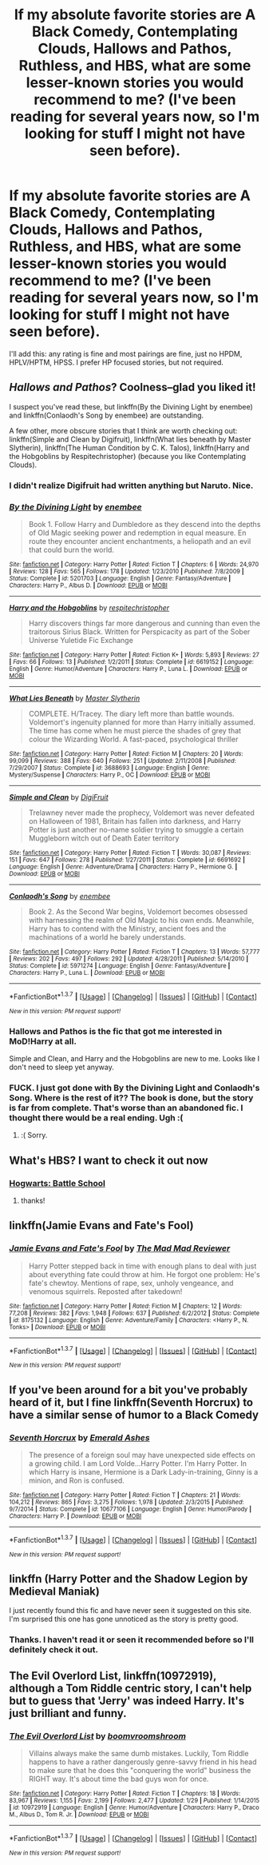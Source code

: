 #+TITLE: If my absolute favorite stories are A Black Comedy, Contemplating Clouds, Hallows and Pathos, Ruthless, and HBS, what are some lesser-known stories you would recommend to me? (I've been reading for several years now, so I'm looking for stuff I might not have seen before).

* If my absolute favorite stories are A Black Comedy, Contemplating Clouds, Hallows and Pathos, Ruthless, and HBS, what are some lesser-known stories you would recommend to me? (I've been reading for several years now, so I'm looking for stuff I might not have seen before).
:PROPERTIES:
:Author: GrinningJest3r
:Score: 11
:DateUnix: 1454834995.0
:DateShort: 2016-Feb-07
:FlairText: Request
:END:
I'll add this: any rating is fine and most pairings are fine, just no HPDM, HPLV/HPTM, HPSS. I prefer HP focused stories, but not required.


** /Hallows and Pathos/? Coolness--glad you liked it!

I suspect you've read these, but linkffn(By the Divining Light by enembee) and linkffn(Conlaodh's Song by enembee) are outstanding.

A few other, more obscure stories that I think are worth checking out: linkffn(Simple and Clean by Digifruit), linkffn(What lies beneath by Master Slytherin), linkffn(The Human Condition by C. K. Talos), linkffn(Harry and the Hobgoblins by Respitechristopher) (because you like Contemplating Clouds).
:PROPERTIES:
:Author: __Pers
:Score: 7
:DateUnix: 1454846774.0
:DateShort: 2016-Feb-07
:END:

*** I didn't realize Digifruit had written anything but Naruto. Nice.
:PROPERTIES:
:Author: LothartheDestroyer
:Score: 2
:DateUnix: 1454882553.0
:DateShort: 2016-Feb-08
:END:


*** [[http://www.fanfiction.net/s/5201703/1/][*/By the Divining Light/*]] by [[https://www.fanfiction.net/u/980211/enembee][/enembee/]]

#+begin_quote
  Book 1. Follow Harry and Dumbledore as they descend into the depths of Old Magic seeking power and redemption in equal measure. En route they encounter ancient enchantments, a heliopath and an evil that could burn the world.
#+end_quote

^{/Site/: [[http://www.fanfiction.net/][fanfiction.net]] *|* /Category/: Harry Potter *|* /Rated/: Fiction T *|* /Chapters/: 6 *|* /Words/: 24,970 *|* /Reviews/: 128 *|* /Favs/: 565 *|* /Follows/: 178 *|* /Updated/: 1/23/2010 *|* /Published/: 7/8/2009 *|* /Status/: Complete *|* /id/: 5201703 *|* /Language/: English *|* /Genre/: Fantasy/Adventure *|* /Characters/: Harry P., Albus D. *|* /Download/: [[http://www.p0ody-files.com/ff_to_ebook/ffn-bot/index.php?id=5201703&source=ff&filetype=epub][EPUB]] or [[http://www.p0ody-files.com/ff_to_ebook/ffn-bot/index.php?id=5201703&source=ff&filetype=mobi][MOBI]]}

--------------

[[http://www.fanfiction.net/s/6619152/1/][*/Harry and the Hobgoblins/*]] by [[https://www.fanfiction.net/u/1374597/respitechristopher][/respitechristopher/]]

#+begin_quote
  Harry discovers things far more dangerous and cunning than even the traitorous Sirius Black. Written for Perspicacity as part of the Sober Universe Yuletide Fic Exchange
#+end_quote

^{/Site/: [[http://www.fanfiction.net/][fanfiction.net]] *|* /Category/: Harry Potter *|* /Rated/: Fiction K+ *|* /Words/: 5,893 *|* /Reviews/: 27 *|* /Favs/: 66 *|* /Follows/: 13 *|* /Published/: 1/2/2011 *|* /Status/: Complete *|* /id/: 6619152 *|* /Language/: English *|* /Genre/: Humor/Adventure *|* /Characters/: Harry P., Luna L. *|* /Download/: [[http://www.p0ody-files.com/ff_to_ebook/ffn-bot/index.php?id=6619152&source=ff&filetype=epub][EPUB]] or [[http://www.p0ody-files.com/ff_to_ebook/ffn-bot/index.php?id=6619152&source=ff&filetype=mobi][MOBI]]}

--------------

[[http://www.fanfiction.net/s/3688693/1/][*/What Lies Beneath/*]] by [[https://www.fanfiction.net/u/471812/Master-Slytherin][/Master Slytherin/]]

#+begin_quote
  COMPLETE. H/Tracey. The diary left more than battle wounds. Voldemort's ingenuity planned for more than Harry initially assumed. The time has come when he must pierce the shades of grey that colour the Wizarding World. A fast-paced, psychological thriller
#+end_quote

^{/Site/: [[http://www.fanfiction.net/][fanfiction.net]] *|* /Category/: Harry Potter *|* /Rated/: Fiction M *|* /Chapters/: 20 *|* /Words/: 99,099 *|* /Reviews/: 388 *|* /Favs/: 640 *|* /Follows/: 251 *|* /Updated/: 2/11/2008 *|* /Published/: 7/29/2007 *|* /Status/: Complete *|* /id/: 3688693 *|* /Language/: English *|* /Genre/: Mystery/Suspense *|* /Characters/: Harry P., OC *|* /Download/: [[http://www.p0ody-files.com/ff_to_ebook/ffn-bot/index.php?id=3688693&source=ff&filetype=epub][EPUB]] or [[http://www.p0ody-files.com/ff_to_ebook/ffn-bot/index.php?id=3688693&source=ff&filetype=mobi][MOBI]]}

--------------

[[http://www.fanfiction.net/s/6691692/1/][*/Simple and Clean/*]] by [[https://www.fanfiction.net/u/24391/DigiFruit][/DigiFruit/]]

#+begin_quote
  Trelawney never made the prophecy, Voldemort was never defeated on Halloween of 1981, Britain has fallen into darkness, and Harry Potter is just another no-name soldier trying to smuggle a certain Muggleborn witch out of Death Eater territory
#+end_quote

^{/Site/: [[http://www.fanfiction.net/][fanfiction.net]] *|* /Category/: Harry Potter *|* /Rated/: Fiction T *|* /Words/: 30,087 *|* /Reviews/: 151 *|* /Favs/: 647 *|* /Follows/: 278 *|* /Published/: 1/27/2011 *|* /Status/: Complete *|* /id/: 6691692 *|* /Language/: English *|* /Genre/: Adventure/Drama *|* /Characters/: Harry P., Hermione G. *|* /Download/: [[http://www.p0ody-files.com/ff_to_ebook/ffn-bot/index.php?id=6691692&source=ff&filetype=epub][EPUB]] or [[http://www.p0ody-files.com/ff_to_ebook/ffn-bot/index.php?id=6691692&source=ff&filetype=mobi][MOBI]]}

--------------

[[http://www.fanfiction.net/s/5971274/1/][*/Conlaodh's Song/*]] by [[https://www.fanfiction.net/u/980211/enembee][/enembee/]]

#+begin_quote
  Book 2. As the Second War begins, Voldemort becomes obsessed with harnessing the realm of Old Magic to his own ends. Meanwhile, Harry has to contend with the Ministry, ancient foes and the machinations of a world he barely understands.
#+end_quote

^{/Site/: [[http://www.fanfiction.net/][fanfiction.net]] *|* /Category/: Harry Potter *|* /Rated/: Fiction T *|* /Chapters/: 13 *|* /Words/: 57,777 *|* /Reviews/: 202 *|* /Favs/: 497 *|* /Follows/: 292 *|* /Updated/: 4/28/2011 *|* /Published/: 5/14/2010 *|* /Status/: Complete *|* /id/: 5971274 *|* /Language/: English *|* /Genre/: Fantasy/Adventure *|* /Characters/: Harry P., Luna L. *|* /Download/: [[http://www.p0ody-files.com/ff_to_ebook/ffn-bot/index.php?id=5971274&source=ff&filetype=epub][EPUB]] or [[http://www.p0ody-files.com/ff_to_ebook/ffn-bot/index.php?id=5971274&source=ff&filetype=mobi][MOBI]]}

--------------

*FanfictionBot*^{1.3.7} *|* [[[https://github.com/tusing/reddit-ffn-bot/wiki/Usage][Usage]]] | [[[https://github.com/tusing/reddit-ffn-bot/wiki/Changelog][Changelog]]] | [[[https://github.com/tusing/reddit-ffn-bot/issues/][Issues]]] | [[[https://github.com/tusing/reddit-ffn-bot/][GitHub]]] | [[[https://www.reddit.com/message/compose?to=%2Fu%2Ftusing][Contact]]]

^{/New in this version: PM request support!/}
:PROPERTIES:
:Author: FanfictionBot
:Score: 1
:DateUnix: 1454846872.0
:DateShort: 2016-Feb-07
:END:


*** Hallows and Pathos is the fic that got me interested in MoD!Harry at all.

Simple and Clean, and Harry and the Hobgoblins are new to me. Looks like I don't need to sleep yet anyway.
:PROPERTIES:
:Author: GrinningJest3r
:Score: 1
:DateUnix: 1454849225.0
:DateShort: 2016-Feb-07
:END:


*** FUCK. I just got done with By the Divining Light and Conlaodh's Song. Where is the rest of it?? The book is done, but the story is far from complete. That's worse than an abandoned fic. I thought there would be a real ending. Ugh :(
:PROPERTIES:
:Author: GrinningJest3r
:Score: 1
:DateUnix: 1455352949.0
:DateShort: 2016-Feb-13
:END:

**** :( Sorry.
:PROPERTIES:
:Author: __Pers
:Score: 1
:DateUnix: 1455363728.0
:DateShort: 2016-Feb-13
:END:


** What's HBS? I want to check it out now
:PROPERTIES:
:Author: poor_and_obscure
:Score: 3
:DateUnix: 1454885190.0
:DateShort: 2016-Feb-08
:END:

*** [[https://www.fanfiction.net/s/8379655/1/Hogwarts-Battle-School][Hogwarts: Battle School]]
:PROPERTIES:
:Author: GrinningJest3r
:Score: 2
:DateUnix: 1454889851.0
:DateShort: 2016-Feb-08
:END:

**** thanks!
:PROPERTIES:
:Author: poor_and_obscure
:Score: 1
:DateUnix: 1454896813.0
:DateShort: 2016-Feb-08
:END:


** linkffn(Jamie Evans and Fate's Fool)
:PROPERTIES:
:Author: Karinta
:Score: 2
:DateUnix: 1454856659.0
:DateShort: 2016-Feb-07
:END:

*** [[http://www.fanfiction.net/s/8175132/1/][*/Jamie Evans and Fate's Fool/*]] by [[https://www.fanfiction.net/u/699762/The-Mad-Mad-Reviewer][/The Mad Mad Reviewer/]]

#+begin_quote
  Harry Potter stepped back in time with enough plans to deal with just about everything fate could throw at him. He forgot one problem: He's fate's chewtoy. Mentions of rape, sex, unholy vengeance, and venomous squirrels. Reposted after takedown!
#+end_quote

^{/Site/: [[http://www.fanfiction.net/][fanfiction.net]] *|* /Category/: Harry Potter *|* /Rated/: Fiction M *|* /Chapters/: 12 *|* /Words/: 77,208 *|* /Reviews/: 382 *|* /Favs/: 1,948 *|* /Follows/: 637 *|* /Published/: 6/2/2012 *|* /Status/: Complete *|* /id/: 8175132 *|* /Language/: English *|* /Genre/: Adventure/Family *|* /Characters/: <Harry P., N. Tonks> *|* /Download/: [[http://www.p0ody-files.com/ff_to_ebook/ffn-bot/index.php?id=8175132&source=ff&filetype=epub][EPUB]] or [[http://www.p0ody-files.com/ff_to_ebook/ffn-bot/index.php?id=8175132&source=ff&filetype=mobi][MOBI]]}

--------------

*FanfictionBot*^{1.3.7} *|* [[[https://github.com/tusing/reddit-ffn-bot/wiki/Usage][Usage]]] | [[[https://github.com/tusing/reddit-ffn-bot/wiki/Changelog][Changelog]]] | [[[https://github.com/tusing/reddit-ffn-bot/issues/][Issues]]] | [[[https://github.com/tusing/reddit-ffn-bot/][GitHub]]] | [[[https://www.reddit.com/message/compose?to=%2Fu%2Ftusing][Contact]]]

^{/New in this version: PM request support!/}
:PROPERTIES:
:Author: FanfictionBot
:Score: 1
:DateUnix: 1454856676.0
:DateShort: 2016-Feb-07
:END:


** If you've been around for a bit you've probably heard of it, but I fine linkffn(Seventh Horcrux) to have a similar sense of humor to a Black Comedy
:PROPERTIES:
:Author: beetnemesis
:Score: 2
:DateUnix: 1454858263.0
:DateShort: 2016-Feb-07
:END:

*** [[http://www.fanfiction.net/s/10677106/1/][*/Seventh Horcrux/*]] by [[https://www.fanfiction.net/u/4112736/Emerald-Ashes][/Emerald Ashes/]]

#+begin_quote
  The presence of a foreign soul may have unexpected side effects on a growing child. I am Lord Volde...Harry Potter. I'm Harry Potter. In which Harry is insane, Hermione is a Dark Lady-in-training, Ginny is a minion, and Ron is confused.
#+end_quote

^{/Site/: [[http://www.fanfiction.net/][fanfiction.net]] *|* /Category/: Harry Potter *|* /Rated/: Fiction T *|* /Chapters/: 21 *|* /Words/: 104,212 *|* /Reviews/: 865 *|* /Favs/: 3,275 *|* /Follows/: 1,978 *|* /Updated/: 2/3/2015 *|* /Published/: 9/7/2014 *|* /Status/: Complete *|* /id/: 10677106 *|* /Language/: English *|* /Genre/: Humor/Parody *|* /Characters/: Harry P. *|* /Download/: [[http://www.p0ody-files.com/ff_to_ebook/ffn-bot/index.php?id=10677106&source=ff&filetype=epub][EPUB]] or [[http://www.p0ody-files.com/ff_to_ebook/ffn-bot/index.php?id=10677106&source=ff&filetype=mobi][MOBI]]}

--------------

*FanfictionBot*^{1.3.7} *|* [[[https://github.com/tusing/reddit-ffn-bot/wiki/Usage][Usage]]] | [[[https://github.com/tusing/reddit-ffn-bot/wiki/Changelog][Changelog]]] | [[[https://github.com/tusing/reddit-ffn-bot/issues/][Issues]]] | [[[https://github.com/tusing/reddit-ffn-bot/][GitHub]]] | [[[https://www.reddit.com/message/compose?to=%2Fu%2Ftusing][Contact]]]

^{/New in this version: PM request support!/}
:PROPERTIES:
:Author: FanfictionBot
:Score: 1
:DateUnix: 1454858332.0
:DateShort: 2016-Feb-07
:END:


** linkffn (Harry Potter and the Shadow Legion by Medieval Maniak)

I just recently found this fic and have never seen it suggested on this site. I'm surprised this one has gone unnoticed as the story is pretty good.
:PROPERTIES:
:Author: nounusednames
:Score: 2
:DateUnix: 1454939042.0
:DateShort: 2016-Feb-08
:END:

*** Thanks. I haven't read it or seen it recommended before so I'll definitely check it out.
:PROPERTIES:
:Author: GrinningJest3r
:Score: 1
:DateUnix: 1454973868.0
:DateShort: 2016-Feb-09
:END:


** *The Evil Overlord List*, linkffn(10972919), although a Tom Riddle centric story, I can't help but to guess that 'Jerry' was indeed Harry. It's just brilliant and funny.
:PROPERTIES:
:Author: InquisitorCOC
:Score: 1
:DateUnix: 1454869013.0
:DateShort: 2016-Feb-07
:END:

*** [[http://www.fanfiction.net/s/10972919/1/][*/The Evil Overlord List/*]] by [[https://www.fanfiction.net/u/5953312/boomvroomshroom][/boomvroomshroom/]]

#+begin_quote
  Villains always make the same dumb mistakes. Luckily, Tom Riddle happens to have a rather dangerously genre-savvy friend in his head to make sure that he does this "conquering the world" business the RIGHT way. It's about time the bad guys won for once.
#+end_quote

^{/Site/: [[http://www.fanfiction.net/][fanfiction.net]] *|* /Category/: Harry Potter *|* /Rated/: Fiction T *|* /Chapters/: 18 *|* /Words/: 83,967 *|* /Reviews/: 1,155 *|* /Favs/: 2,199 *|* /Follows/: 2,477 *|* /Updated/: 1/29 *|* /Published/: 1/14/2015 *|* /id/: 10972919 *|* /Language/: English *|* /Genre/: Humor/Adventure *|* /Characters/: Harry P., Draco M., Albus D., Tom R. Jr. *|* /Download/: [[http://www.p0ody-files.com/ff_to_ebook/ffn-bot/index.php?id=10972919&source=ff&filetype=epub][EPUB]] or [[http://www.p0ody-files.com/ff_to_ebook/ffn-bot/index.php?id=10972919&source=ff&filetype=mobi][MOBI]]}

--------------

*FanfictionBot*^{1.3.7} *|* [[[https://github.com/tusing/reddit-ffn-bot/wiki/Usage][Usage]]] | [[[https://github.com/tusing/reddit-ffn-bot/wiki/Changelog][Changelog]]] | [[[https://github.com/tusing/reddit-ffn-bot/issues/][Issues]]] | [[[https://github.com/tusing/reddit-ffn-bot/][GitHub]]] | [[[https://www.reddit.com/message/compose?to=%2Fu%2Ftusing][Contact]]]

^{/New in this version: PM request support!/}
:PROPERTIES:
:Author: FanfictionBot
:Score: 1
:DateUnix: 1454869032.0
:DateShort: 2016-Feb-07
:END:

